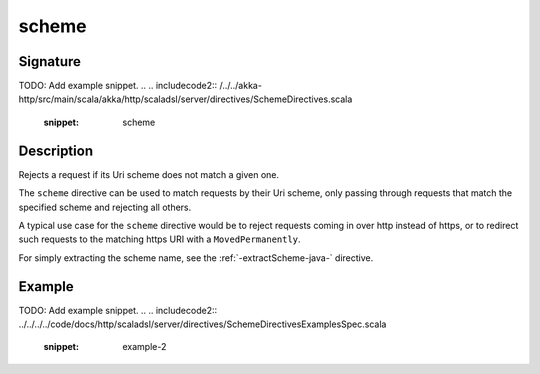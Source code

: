.. _-scheme-java-:

scheme
======

Signature
---------
TODO: Add example snippet.
.. 
.. includecode2:: /../../akka-http/src/main/scala/akka/http/scaladsl/server/directives/SchemeDirectives.scala
   :snippet: scheme

Description
-----------
Rejects a request if its Uri scheme does not match a given one.

The ``scheme`` directive can be used to match requests by their Uri scheme, only passing
through requests that match the specified scheme and rejecting all others.

A typical use case for the ``scheme`` directive would be to reject requests coming in over
http instead of https, or to redirect such requests to the matching https URI with a
``MovedPermanently``.

For simply extracting the scheme name, see the :ref:`-extractScheme-java-` directive.

Example
-------
TODO: Add example snippet.
.. 
.. includecode2:: ../../../../code/docs/http/scaladsl/server/directives/SchemeDirectivesExamplesSpec.scala
   :snippet: example-2

